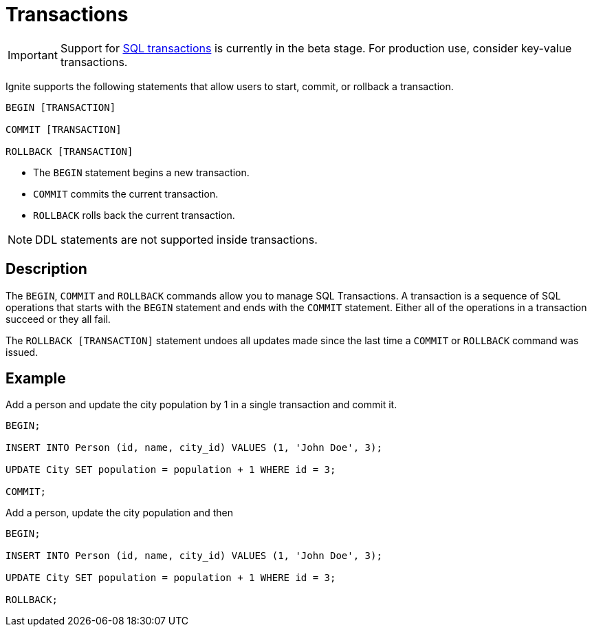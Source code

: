 // Licensed to the Apache Software Foundation (ASF) under one or more
// contributor license agreements.  See the NOTICE file distributed with
// this work for additional information regarding copyright ownership.
// The ASF licenses this file to You under the Apache License, Version 2.0
// (the "License"); you may not use this file except in compliance with
// the License.  You may obtain a copy of the License at
//
// http://www.apache.org/licenses/LICENSE-2.0
//
// Unless required by applicable law or agreed to in writing, software
// distributed under the License is distributed on an "AS IS" BASIS,
// WITHOUT WARRANTIES OR CONDITIONS OF ANY KIND, either express or implied.
// See the License for the specific language governing permissions and
// limitations under the License.
= Transactions

IMPORTANT: Support for link:transactions/mvcc[SQL transactions] is currently in the beta stage. For production use, consider key-value transactions.

Ignite supports the following statements that allow users to start, commit, or rollback a transaction.

[source,sql]
----
BEGIN [TRANSACTION]

COMMIT [TRANSACTION]

ROLLBACK [TRANSACTION]
----

- The `BEGIN` statement begins a new transaction.
- `COMMIT` commits the current transaction.
- `ROLLBACK` rolls back the current transaction.

NOTE: DDL statements are not supported inside transactions.

== Description

The `BEGIN`, `COMMIT` and `ROLLBACK` commands allow you to manage SQL Transactions. A transaction is a sequence of SQL operations that starts with the `BEGIN` statement and ends with the `COMMIT` statement. Either all of the operations in a transaction succeed or they all fail.

The `ROLLBACK [TRANSACTION]` statement undoes all updates made since the last time a `COMMIT` or `ROLLBACK` command was issued.

== Example
Add a person and update the city population by 1 in a single transaction and commit it.

[source,sql]
----
BEGIN;

INSERT INTO Person (id, name, city_id) VALUES (1, 'John Doe', 3);

UPDATE City SET population = population + 1 WHERE id = 3;

COMMIT;
----


Add a person, update the city population and then 

[source,sql]
----
BEGIN;

INSERT INTO Person (id, name, city_id) VALUES (1, 'John Doe', 3);

UPDATE City SET population = population + 1 WHERE id = 3;

ROLLBACK;
----

